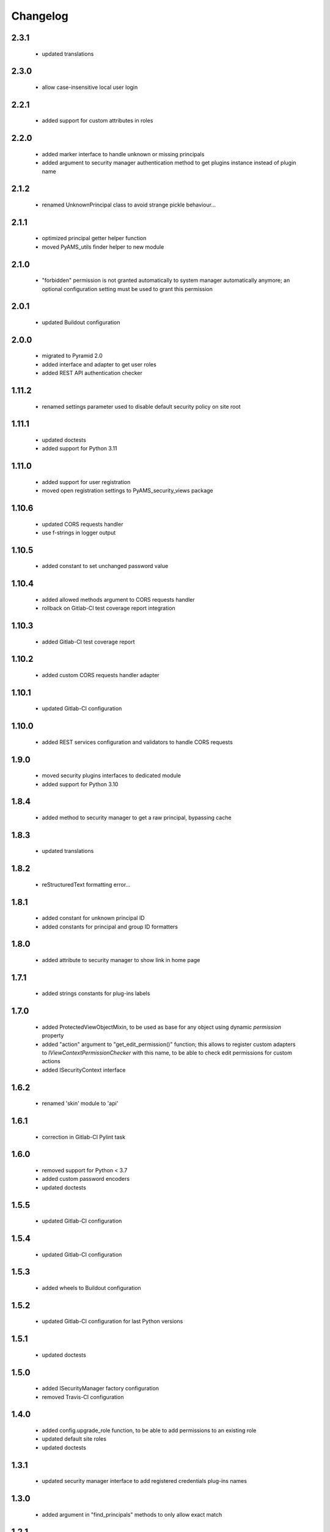 Changelog
=========

2.3.1
-----
 - updated translations

2.3.0
-----
 - allow case-insensitive local user login

2.2.1
-----
 - added support for custom attributes in roles

2.2.0
-----
 - added marker interface to handle unknown or missing principals
 - added argument to security manager authentication method to get plugins instance
   instead of plugin name

2.1.2
-----
 - renamed UnknownPrincipal class to avoid strange pickle behaviour...

2.1.1
-----
 - optimized principal getter helper function
 - moved PyAMS_utils finder helper to new module

2.1.0
-----
 - "forbidden" permission is not granted automatically to system manager automatically anymore;
   an optional configuration setting must be used to grant this permission

2.0.1
-----
 - updated Buildout configuration

2.0.0
-----
 - migrated to Pyramid 2.0
 - added interface and adapter to get user roles
 - added REST API authentication checker

1.11.2
------
 - renamed settings parameter used to disable default security policy on site root

1.11.1
------
 - updated doctests
 - added support for Python 3.11

1.11.0
------
 - added support for user registration
 - moved open registration settings to PyAMS_security_views package

1.10.6
------
 - updated CORS requests handler
 - use f-strings in logger output

1.10.5
------
 - added constant to set unchanged password value

1.10.4
------
 - added allowed methods argument to CORS requests handler
 - rollback on Gitlab-CI test coverage report integration

1.10.3
------
 - added Gitlab-CI test coverage report

1.10.2
------
 - added custom CORS requests handler adapter

1.10.1
------
 - updated Gitlab-CI configuration

1.10.0
------
 - added REST services configuration and validators to handle CORS requests

1.9.0
-----
 - moved security plugins interfaces to dedicated module
 - added support for Python 3.10

1.8.4
-----
 - added method to security manager to get a raw principal, bypassing cache

1.8.3
-----
 - updated translations

1.8.2
-----
 - reStructuredText formatting error...

1.8.1
-----
 - added constant for unknown principal ID
 - added constants for principal and group ID formatters

1.8.0
-----
 - added attribute to security manager to show link in home page

1.7.1
-----
 - added strings constants for plug-ins labels

1.7.0
-----
 - added ProtectedViewObjectMixin, to be used as base for any object using dynamic
   *permission* property
 - added "action" argument to "get_edit_permission()" function; this allows to register
   custom adapters to *IViewContextPermissionChecker* with this name, to be able to check
   edit permissions for custom actions
 - added ISecurityContext interface

1.6.2
-----
 - renamed 'skin' module to 'api'

1.6.1
-----
 - correction in Gitlab-CI Pylint task

1.6.0
-----
 - removed support for Python < 3.7
 - added custom password encoders
 - updated doctests

1.5.5
-----
 - updated Gitlab-CI configuration

1.5.4
-----
 - updated Gitlab-CI configuration

1.5.3
-----
 - added wheels to Buildout configuration

1.5.2
-----
 - updated Gitlab-CI configuration for last Python versions

1.5.1
-----
 - updated doctests

1.5.0
-----
 - added ISecurityManager factory configuration
 - removed Travis-CI configuration

1.4.0
-----
 - added config.upgrade_role function, to be able to add permissions to an existing role
 - updated default site roles
 - updated doctests

1.3.1
-----
 - updated security manager interface to add registered credentials plug-ins names

1.3.0
-----
 - added argument in "find_principals" methods to only allow exact match

1.2.1
-----
 - use updated WSGI decorator to prevent storage of null values into request environment

1.2.0
-----
 - updated roles management; this will allow to extend supported roles of a given class just
   by adding adapters, without modifying the original class
 - moved PyAMS security policy to dedicated module
 - added registration of standard roles and security policy
 - add factories registration in default security plug-ins
 - updated users registration process
 - updated adapter_config decorator arguments
 - updated doctests

1.1.3
-----
 - small updates in policy management of *authenticated_user_id*

1.1.2
-----
 - updated doctests with configured cache

1.1.1
-----
 - removed dependency on *pyams_auth_http* package

1.1.0
-----
 - moved authentication plug-ins to dedicated packages (see pyams_auth_http, pyams_auth_jwt...)
 - moved PyAMS authentication policy to dedicated module
 - handle ConnectionStateError in authentication policy
 - updated doctests

1.0.5
-----
 - simple version switch to avoid mismatch in Buildout configuration file...  :(

1.0.4
-----
 - code cleanup

1.0.3
-----
 - handle ConnectionStateError in JWT authentication plug-in
 - updated doctests

1.0.2
-----
 - added support for HS512 and RS512 JWT encryption protocols

1.0.1
-----
 - updated imports in include file for tests integration

1.0.0
-----
 - initial release
